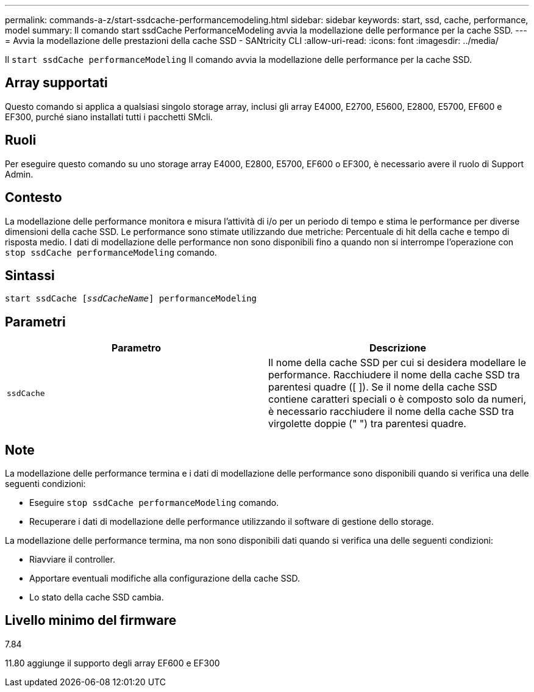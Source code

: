 ---
permalink: commands-a-z/start-ssdcache-performancemodeling.html 
sidebar: sidebar 
keywords: start, ssd, cache, performance, model 
summary: Il comando start ssdCache PerformanceModeling avvia la modellazione delle performance per la cache SSD. 
---
= Avvia la modellazione delle prestazioni della cache SSD - SANtricity CLI
:allow-uri-read: 
:icons: font
:imagesdir: ../media/


[role="lead"]
Il `start ssdCache performanceModeling` Il comando avvia la modellazione delle performance per la cache SSD.



== Array supportati

Questo comando si applica a qualsiasi singolo storage array, inclusi gli array E4000, E2700, E5600, E2800, E5700, EF600 e EF300, purché siano installati tutti i pacchetti SMcli.



== Ruoli

Per eseguire questo comando su uno storage array E4000, E2800, E5700, EF600 o EF300, è necessario avere il ruolo di Support Admin.



== Contesto

La modellazione delle performance monitora e misura l'attività di i/o per un periodo di tempo e stima le performance per diverse dimensioni della cache SSD. Le performance sono stimate utilizzando due metriche: Percentuale di hit della cache e tempo di risposta medio. I dati di modellazione delle performance non sono disponibili fino a quando non si interrompe l'operazione con `stop ssdCache performanceModeling` comando.



== Sintassi

[source, cli, subs="+macros"]
----
start ssdCache pass:quotes[[_ssdCacheName_]] performanceModeling
----


== Parametri

[cols="2*"]
|===
| Parametro | Descrizione 


 a| 
`ssdCache`
 a| 
Il nome della cache SSD per cui si desidera modellare le performance. Racchiudere il nome della cache SSD tra parentesi quadre ([ ]). Se il nome della cache SSD contiene caratteri speciali o è composto solo da numeri, è necessario racchiudere il nome della cache SSD tra virgolette doppie (" ") tra parentesi quadre.

|===


== Note

La modellazione delle performance termina e i dati di modellazione delle performance sono disponibili quando si verifica una delle seguenti condizioni:

* Eseguire `stop ssdCache performanceModeling` comando.
* Recuperare i dati di modellazione delle performance utilizzando il software di gestione dello storage.


La modellazione delle performance termina, ma non sono disponibili dati quando si verifica una delle seguenti condizioni:

* Riavviare il controller.
* Apportare eventuali modifiche alla configurazione della cache SSD.
* Lo stato della cache SSD cambia.




== Livello minimo del firmware

7.84

11.80 aggiunge il supporto degli array EF600 e EF300
